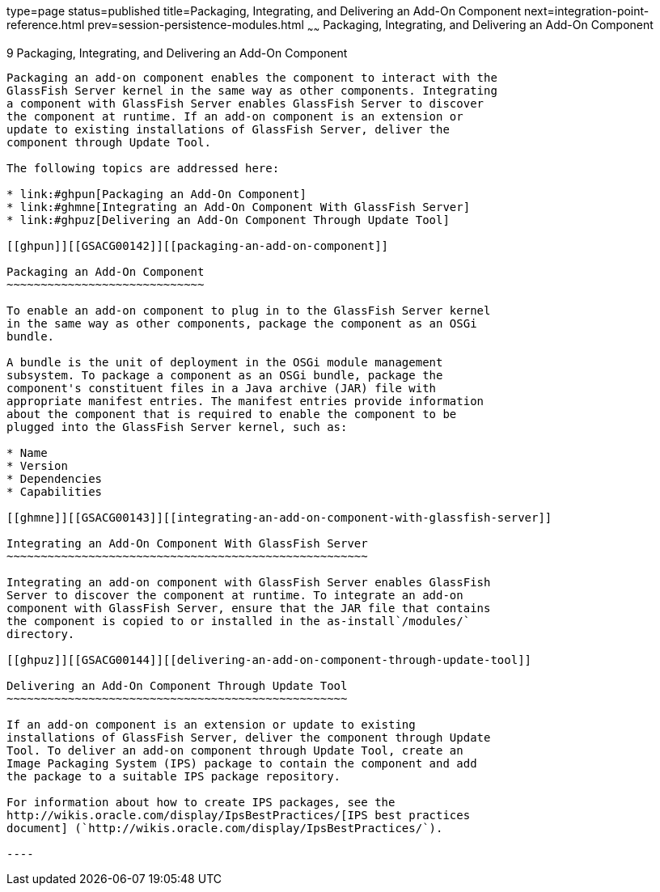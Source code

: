 type=page
status=published
title=Packaging, Integrating, and Delivering an Add-On Component
next=integration-point-reference.html
prev=session-persistence-modules.html
~~~~~~
Packaging, Integrating, and Delivering an Add-On Component
==========================================================

[[GSACG00009]][[ghmxp]]


[[packaging-integrating-and-delivering-an-add-on-component]]
9 Packaging, Integrating, and Delivering an Add-On Component
------------------------------------------------------------

Packaging an add-on component enables the component to interact with the
GlassFish Server kernel in the same way as other components. Integrating
a component with GlassFish Server enables GlassFish Server to discover
the component at runtime. If an add-on component is an extension or
update to existing installations of GlassFish Server, deliver the
component through Update Tool.

The following topics are addressed here:

* link:#ghpun[Packaging an Add-On Component]
* link:#ghmne[Integrating an Add-On Component With GlassFish Server]
* link:#ghpuz[Delivering an Add-On Component Through Update Tool]

[[ghpun]][[GSACG00142]][[packaging-an-add-on-component]]

Packaging an Add-On Component
~~~~~~~~~~~~~~~~~~~~~~~~~~~~~

To enable an add-on component to plug in to the GlassFish Server kernel
in the same way as other components, package the component as an OSGi
bundle.

A bundle is the unit of deployment in the OSGi module management
subsystem. To package a component as an OSGi bundle, package the
component's constituent files in a Java archive (JAR) file with
appropriate manifest entries. The manifest entries provide information
about the component that is required to enable the component to be
plugged into the GlassFish Server kernel, such as:

* Name
* Version
* Dependencies
* Capabilities

[[ghmne]][[GSACG00143]][[integrating-an-add-on-component-with-glassfish-server]]

Integrating an Add-On Component With GlassFish Server
~~~~~~~~~~~~~~~~~~~~~~~~~~~~~~~~~~~~~~~~~~~~~~~~~~~~~

Integrating an add-on component with GlassFish Server enables GlassFish
Server to discover the component at runtime. To integrate an add-on
component with GlassFish Server, ensure that the JAR file that contains
the component is copied to or installed in the as-install`/modules/`
directory.

[[ghpuz]][[GSACG00144]][[delivering-an-add-on-component-through-update-tool]]

Delivering an Add-On Component Through Update Tool
~~~~~~~~~~~~~~~~~~~~~~~~~~~~~~~~~~~~~~~~~~~~~~~~~~

If an add-on component is an extension or update to existing
installations of GlassFish Server, deliver the component through Update
Tool. To deliver an add-on component through Update Tool, create an
Image Packaging System (IPS) package to contain the component and add
the package to a suitable IPS package repository.

For information about how to create IPS packages, see the
http://wikis.oracle.com/display/IpsBestPractices/[IPS best practices
document] (`http://wikis.oracle.com/display/IpsBestPractices/`).

----
